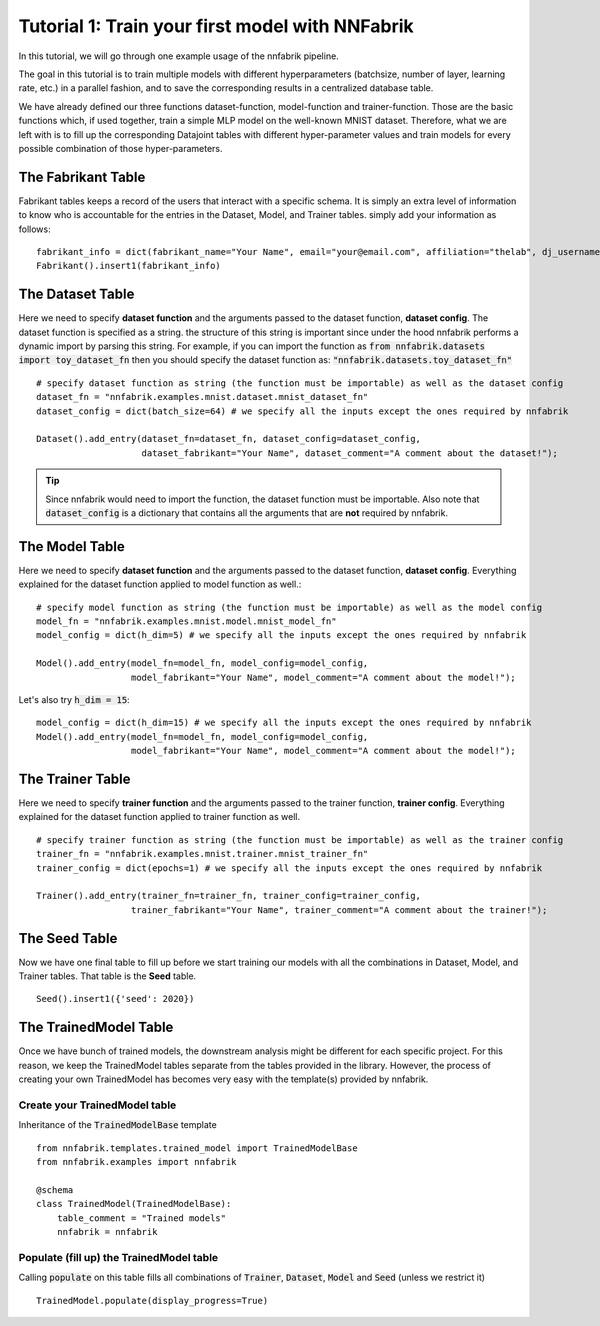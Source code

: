 Tutorial 1: Train your first model with NNFabrik
++++++++++++++++++++++++++++++++++

In this tutorial, we will go through one example usage of the nnfabrik pipeline.

The goal in this tutorial is to train multiple models with different hyperparameters
(batchsize, number of layer, learning rate, etc.) in a parallel fashion,
and to save the corresponding results in a centralized database table.

We have already defined our three functions dataset-function, model-function and trainer-function.
Those are the basic functions which, if used together, train a simple MLP model on the well-known MNIST dataset.
Therefore, what we are left with is to fill up the corresponding Datajoint tables with different hyper-parameter
values and train models for every possible combination of those hyper-parameters.

The Fabrikant Table
---------------------------------------
Fabrikant tables keeps a record of the users that interact with a specific schema.
It is simply an extra level of information to know who is accountable for the entries
in the Dataset, Model, and Trainer tables. simply add your information as follows: ::

    fabrikant_info = dict(fabrikant_name="Your Name", email="your@email.com", affiliation="thelab", dj_username="yourname")
    Fabrikant().insert1(fabrikant_info)



The Dataset Table
---------------------------------------
Here we need to specify **dataset function** and the arguments passed to the dataset function, **dataset config**.
The dataset function is specified as a string. the structure of this string is important since under the hood nnfabrik performs a dynamic import by parsing this string. For example, if you can import the function as
:code:`from nnfabrik.datasets import toy_dataset_fn`
then you should specify the dataset function as:
:code:`"nnfabrik.datasets.toy_dataset_fn"`
::

    # specify dataset function as string (the function must be importable) as well as the dataset config
    dataset_fn = "nnfabrik.examples.mnist.dataset.mnist_dataset_fn"
    dataset_config = dict(batch_size=64) # we specify all the inputs except the ones required by nnfabrik

    Dataset().add_entry(dataset_fn=dataset_fn, dataset_config=dataset_config,
                        dataset_fabrikant="Your Name", dataset_comment="A comment about the dataset!");

.. tip::

    Since nnfabrik would need to import the function, the dataset function must be importable.
    Also note that :code:`dataset_config` is a dictionary that contains all the arguments that are **not** required by nnfabrik.

The Model Table
---------------------------------------

Here we need to specify **dataset function** and the arguments passed to the dataset function, **dataset config**.
Everything explained for the dataset function applied to model function as well.::

    # specify model function as string (the function must be importable) as well as the model config
    model_fn = "nnfabrik.examples.mnist.model.mnist_model_fn"
    model_config = dict(h_dim=5) # we specify all the inputs except the ones required by nnfabrik

    Model().add_entry(model_fn=model_fn, model_config=model_config,
                      model_fabrikant="Your Name", model_comment="A comment about the model!");

Let's also try :code:`h_dim = 15`: ::

    model_config = dict(h_dim=15) # we specify all the inputs except the ones required by nnfabrik
    Model().add_entry(model_fn=model_fn, model_config=model_config,
                      model_fabrikant="Your Name", model_comment="A comment about the model!");


The Trainer Table
---------------------------------------
Here we need to specify **trainer function** and the arguments passed to the trainer function, **trainer config**.
Everything explained for the dataset function applied to trainer function as well. ::

    # specify trainer function as string (the function must be importable) as well as the trainer config
    trainer_fn = "nnfabrik.examples.mnist.trainer.mnist_trainer_fn"
    trainer_config = dict(epochs=1) # we specify all the inputs except the ones required by nnfabrik

    Trainer().add_entry(trainer_fn=trainer_fn, trainer_config=trainer_config,
                      trainer_fabrikant="Your Name", trainer_comment="A comment about the trainer!");

The Seed Table
---------------------------------------
Now we have one final table to fill up before we start training our models with all the combinations in Dataset, Model,
and Trainer tables. That table is the **Seed** table. ::

    Seed().insert1({'seed': 2020})



The TrainedModel Table
---------------------------------------
Once we have bunch of trained models, the downstream analysis might be different for each specific project.
For this reason, we keep the TrainedModel tables separate from the tables provided in the library.
However, the process of creating your own TrainedModel has becomes very easy with the template(s) provided by nnfabrik.

Create your TrainedModel table
~~~~~~~~~~~~~~~~~~~~~~~~~~~~

Inheritance of the :code:`TrainedModelBase` template ::

    from nnfabrik.templates.trained_model import TrainedModelBase
    from nnfabrik.examples import nnfabrik

    @schema
    class TrainedModel(TrainedModelBase):
        table_comment = "Trained models"
        nnfabrik = nnfabrik

Populate (fill up) the TrainedModel table
~~~~~~~~~~~~

Calling :code:`populate` on this table fills all combinations of :code:`Trainer`, :code:`Dataset`, :code:`Model` and
:code:`Seed` (unless we restrict it) ::

    TrainedModel.populate(display_progress=True)
